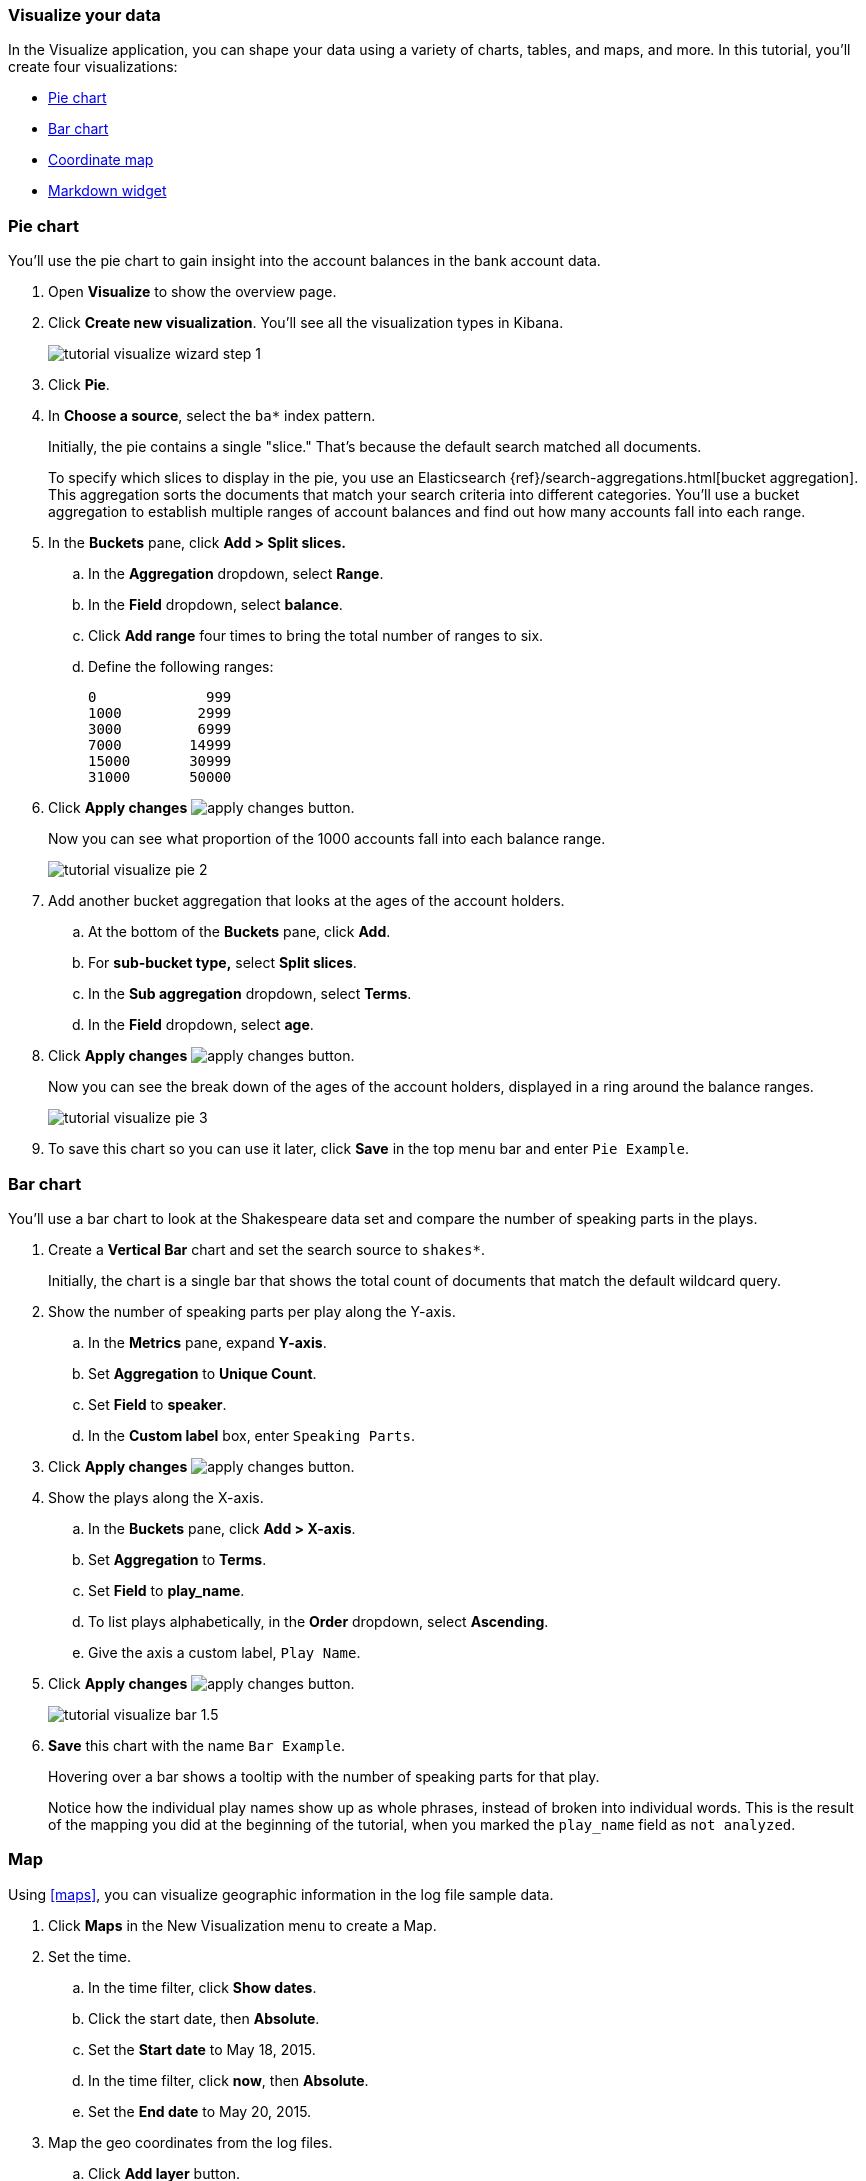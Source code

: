[[tutorial-visualizing]]
=== Visualize your data

In the Visualize application, you can shape your data using a variety
of charts, tables, and maps, and more. In this tutorial, you'll create four
visualizations:

* <<tutorial-visualize-pie, Pie chart>>
* <<tutorial-visualize-bar, Bar chart>>
* <<tutorial-visualize-map, Coordinate map>>
* <<tutorial-visualize-markdown, Markdown widget>>

[float]
[[tutorial-visualize-pie]]
=== Pie chart

You'll use the pie chart to
gain insight into the account balances in the bank account data.

. Open *Visualize* to show the overview page.
. Click *Create new visualization*. You'll see all the visualization
types in Kibana.
+
[role="screenshot"]
image::images/tutorial-visualize-wizard-step-1.png[]
. Click *Pie*.

. In *Choose a source*, select the `ba*` index pattern.
+
Initially, the pie contains a single "slice."
That's because the default search matched all documents.
+
To specify which slices to display in the pie, you use an Elasticsearch
{ref}/search-aggregations.html[bucket aggregation]. This aggregation
sorts the documents that match your search criteria into different
categories. You'll use a bucket aggregation to establish
multiple ranges of account balances and find out how many accounts fall into
each range.

. In the *Buckets* pane, click *Add > Split slices.*
+
.. In the *Aggregation* dropdown, select *Range*.
.. In the *Field* dropdown, select *balance*.
.. Click *Add range* four times to bring the total number of ranges to six.
.. Define the following ranges:
+
[source,text]
0             999
1000         2999
3000         6999
7000        14999
15000       30999
31000       50000

. Click *Apply changes* image:images/apply-changes-button.png[].
+
Now you can see what proportion of the 1000 accounts fall into each balance
range.
+
[role="screenshot"]
image::images/tutorial-visualize-pie-2.png[]

. Add another bucket aggregation that looks at the ages of the account
holders.

.. At the bottom of the *Buckets* pane, click *Add*.
.. For *sub-bucket type,* select *Split slices*.
.. In the *Sub aggregation* dropdown, select *Terms*.
.. In the *Field* dropdown, select *age*.

. Click  *Apply changes* image:images/apply-changes-button.png[].
+
Now you can see the break down of the ages of the account holders, displayed
in a ring around the balance ranges.
+
[role="screenshot"]
image::images/tutorial-visualize-pie-3.png[]

. To save this chart so you can use it later, click *Save* in
the top menu bar and enter `Pie Example`.

[float]
[[tutorial-visualize-bar]]
=== Bar chart

You'll use a bar chart to look at the Shakespeare data set and compare
the number of speaking parts in the plays.

. Create a *Vertical Bar* chart and set the search source to `shakes*`.
+
Initially, the chart is a single bar that shows the total count
of documents that match the default wildcard query.

. Show the number of speaking parts per play along the Y-axis.

.. In the *Metrics* pane, expand *Y-axis*.
.. Set *Aggregation* to *Unique Count*.
.. Set *Field* to *speaker*.
.. In the *Custom label* box, enter `Speaking Parts`.

. Click  *Apply changes* image:images/apply-changes-button.png[].

. Show the plays along the X-axis.

.. In the *Buckets* pane, click *Add > X-axis*.
.. Set *Aggregation* to *Terms*.
.. Set *Field* to *play_name*.
.. To list plays alphabetically, in the *Order* dropdown, select *Ascending*.
.. Give the axis a custom label, `Play Name`.

. Click  *Apply changes* image:images/apply-changes-button.png[].
+
[role="screenshot"]
image::images/tutorial-visualize-bar-1.5.png[]
. *Save* this chart with the name `Bar Example`.
+
Hovering over a bar shows a tooltip with the number of speaking parts for
that play.
+
Notice how the individual play names show up as whole phrases, instead of
broken into individual words. This is the result of the mapping
you did at the beginning of the tutorial, when you marked the `play_name` field
as `not analyzed`.

[float]
[[tutorial-visualize-map]]
=== Map

Using <<maps>>, you can visualize geographic information in the log file sample data.

. Click *Maps* in the New Visualization
menu to create a Map.

. Set the time.
.. In the time filter, click *Show dates*.
.. Click the start date, then *Absolute*.
.. Set the *Start date* to May 18, 2015.
.. In the time filter, click *now*, then *Absolute*.
.. Set the *End date* to May 20, 2015.

. Map the geo coordinates from the log files.

.. Click *Add layer* button.
.. Click the *Grid aggregation* data source.
.. Set *Index pattern* to *logstash*.
.. Click the *Add layer* button.
+
The map now looks like this:
+
[role="screenshot"]
image::images/tutorial-visualize-map-2.png[]

. Navigate the map by clicking and dragging.  Use the controls
on the left to zoom the map and set filters.
. In the application toolbar, click *Save*.
. Enter `Map Example` for the title.
. Click *Save*.

[float]
[[tutorial-visualize-markdown]]
=== Markdown

The final visualization is a Markdown widget that renders formatted text.

. Return to the Visualization app and create a *Markdown* visualization.
. Copy the following text into the text box.
+
[source,markdown]
# This is a tutorial dashboard!
The Markdown widget uses **markdown** syntax.
> Blockquotes in Markdown use the > character.

. Click *Apply changes* image:images/apply-changes-button.png[].
+
The Markdown renders in the preview pane.
+
[role="screenshot"]
image::images/tutorial-visualize-md-2.png[]

. *Save* this visualization with the name `Markdown Example`.
